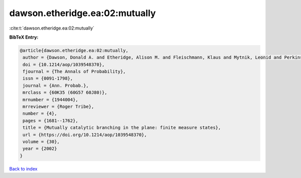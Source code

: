 dawson.etheridge.ea:02:mutually
===============================

:cite:t:`dawson.etheridge.ea:02:mutually`

**BibTeX Entry:**

.. code-block:: bibtex

   @article{dawson.etheridge.ea:02:mutually,
    author = {Dawson, Donald A. and Etheridge, Alison M. and Fleischmann, Klaus and Mytnik, Leonid and Perkins, Edwin A. and Xiong, Jie},
    doi = {10.1214/aop/1039548370},
    fjournal = {The Annals of Probability},
    issn = {0091-1798},
    journal = {Ann. Probab.},
    mrclass = {60K35 (60G57 60J80)},
    mrnumber = {1944004},
    mrreviewer = {Roger Tribe},
    number = {4},
    pages = {1681--1762},
    title = {Mutually catalytic branching in the plane: finite measure states},
    url = {https://doi.org/10.1214/aop/1039548370},
    volume = {30},
    year = {2002}
   }

`Back to index <../By-Cite-Keys.rst>`_

